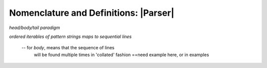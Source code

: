 .. Introducing the Parser semantics

Nomenclature and Definitions: |Parser|
======================================

*head/body/tail paradigm*

*ordered iterables of pattern strings maps to
sequential lines*

  -- for *body*, means that the sequence of lines
     will be found multiple times in 'collated' fashion
     ==need example here, or in examples